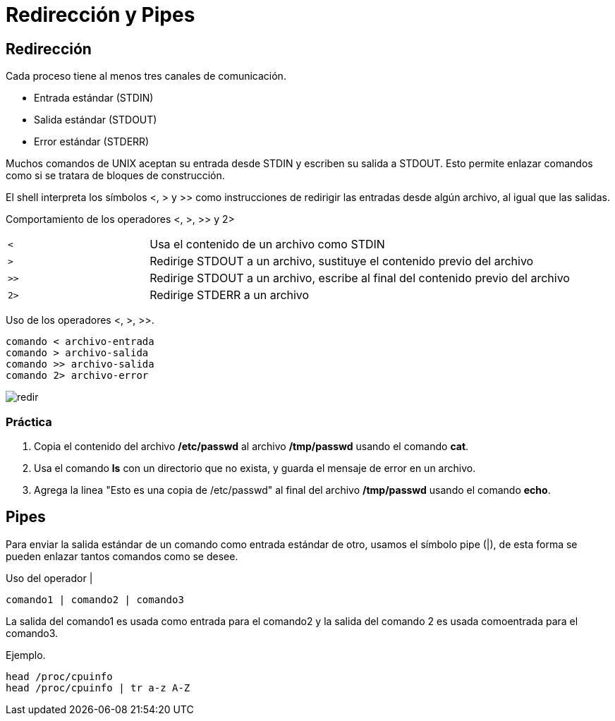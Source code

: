 = Redirección y Pipes

== Redirección
Cada proceso tiene al menos tres canales de comunicación.

* Entrada estándar (STDIN)
* Salida estándar (STDOUT)
* Error estándar (STDERR)

Muchos comandos de UNIX aceptan su entrada desde STDIN y escriben su 
salida a STDOUT. Esto permite enlazar comandos como si se tratara de bloques de construcción.

El shell interpreta los símbolos <, > y >> como instrucciones de redirigir 
las entradas desde algún archivo, al igual que las salidas.

Comportamiento de los operadores <, >, >> y 2>
[cols="1,3"]
|===
|`<`| Usa el contenido de un archivo como STDIN
|`>`| Redirige STDOUT a un archivo, sustituye el contenido previo del archivo
|`>>`| Redirige STDOUT a un archivo, escribe al final del contenido previo del archivo
|`2>`| Redirige STDERR a un archivo
|===

Uso de los operadores <, >, >>.
[source,shell]
comando < archivo-entrada
comando > archivo-salida
comando >> archivo-salida
comando 2> archivo-error

image::redireccionamiento/redir.png[align=center]

=== Práctica
. Copia el contenido del archivo */etc/passwd* al archivo */tmp/passwd* usando el comando *cat*. 

. Usa el comando *ls* con un directorio que no exista, y guarda el mensaje de error en un archivo.

. Agrega la linea "Esto es una copia de /etc/passwd" al final del archivo */tmp/passwd* usando el comando *echo*.

== Pipes
Para enviar la salida estándar de un comando como entrada estándar de otro, 
usamos el símbolo pipe (|), de esta forma se pueden enlazar tantos comandos como se desee.

Uso del operador |
[source,shell]
comando1 | comando2 | comando3

La salida del comando1 es usada como entrada para el comando2 y 
la salida del comando 2 es usada comoentrada para el comando3.

Ejemplo.
[source,shell]
head /proc/cpuinfo
head /proc/cpuinfo | tr a-z A-Z

